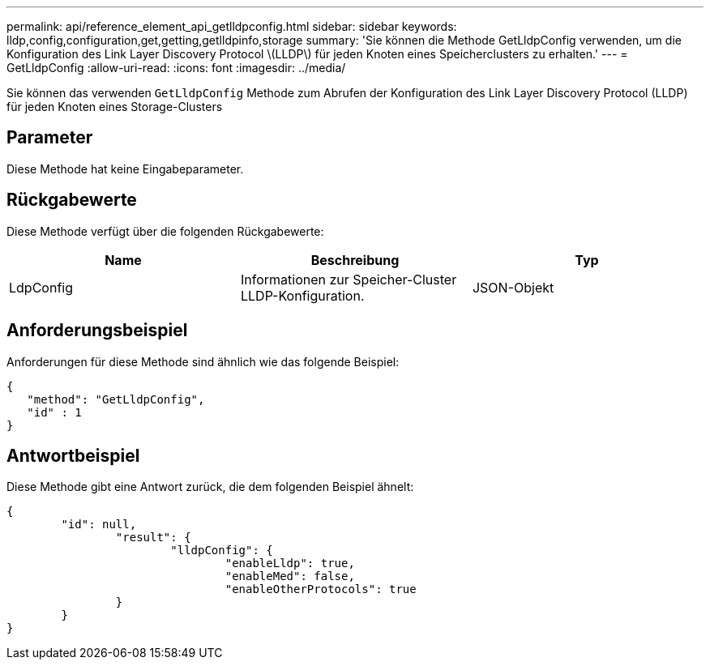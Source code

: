 ---
permalink: api/reference_element_api_getlldpconfig.html 
sidebar: sidebar 
keywords: lldp,config,configuration,get,getting,getlldpinfo,storage 
summary: 'Sie können die Methode GetLldpConfig verwenden, um die Konfiguration des Link Layer Discovery Protocol \(LLDP\) für jeden Knoten eines Speicherclusters zu erhalten.' 
---
= GetLldpConfig
:allow-uri-read: 
:icons: font
:imagesdir: ../media/


[role="lead"]
Sie können das verwenden `GetLldpConfig` Methode zum Abrufen der Konfiguration des Link Layer Discovery Protocol (LLDP) für jeden Knoten eines Storage-Clusters



== Parameter

Diese Methode hat keine Eingabeparameter.



== Rückgabewerte

Diese Methode verfügt über die folgenden Rückgabewerte:

|===
| Name | Beschreibung | Typ 


 a| 
LdpConfig
 a| 
Informationen zur Speicher-Cluster LLDP-Konfiguration.
 a| 
JSON-Objekt

|===


== Anforderungsbeispiel

Anforderungen für diese Methode sind ähnlich wie das folgende Beispiel:

[listing]
----
{
   "method": "GetLldpConfig",
   "id" : 1
}
----


== Antwortbeispiel

Diese Methode gibt eine Antwort zurück, die dem folgenden Beispiel ähnelt:

[listing]
----
{
	"id": null,
		"result": {
			"lldpConfig": {
				"enableLldp": true,
				"enableMed": false,
				"enableOtherProtocols": true
		}
	}
}
----